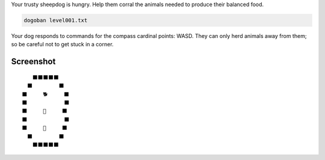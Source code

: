 Your trusty sheepdog is hungry. Help them corral the animals needed to produce their balanced food.

.. code-block:: bash

     dogoban level001.txt

Your dog responds to commands for the compass cardinal points: WASD.
They can only herd animals away from them; so be careful not to get stuck in a corner.

Screenshot
----------

::

    　　　⬛⬛⬛⬛⬛　　
    　　⬛　　　　　⬛　
    　⬛　　　🐕　　　⬛
    　⬛　　　　　　　⬛
    　⬛　　　🎯　　　⬛
    　⬛　　　　　　　⬛
    　⬛　　　🐓　　　⬛
    　　⬛　　　　　⬛　
    　　　⬛⬛⬛⬛⬛　　
